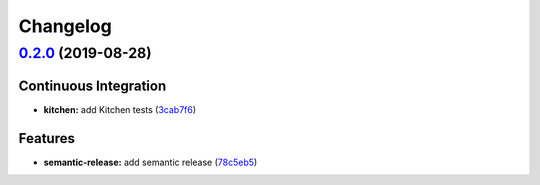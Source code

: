 
Changelog
=========

`0.2.0 <https://github.com/saltstack-formulas/vsftpd-formula/compare/v0.1.0...v0.2.0>`_ (2019-08-28)
--------------------------------------------------------------------------------------------------------

Continuous Integration
^^^^^^^^^^^^^^^^^^^^^^


* **kitchen:** add Kitchen tests (\ `3cab7f6 <https://github.com/saltstack-formulas/vsftpd-formula/commit/3cab7f6>`_\ )

Features
^^^^^^^^


* **semantic-release:** add semantic release (\ `78c5eb5 <https://github.com/saltstack-formulas/vsftpd-formula/commit/78c5eb5>`_\ )
